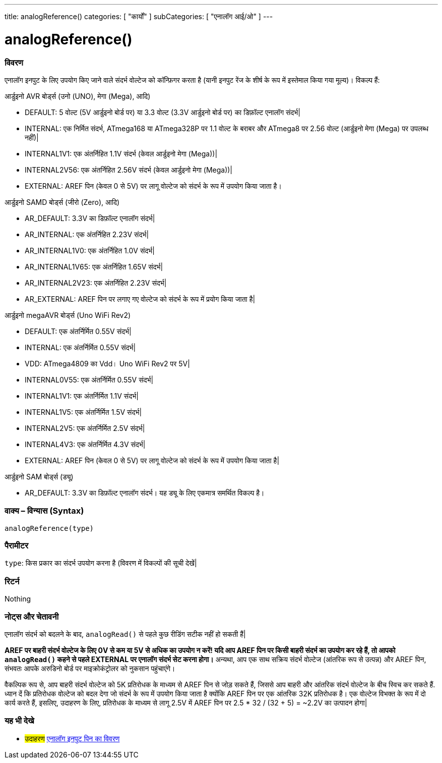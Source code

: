 ---
title: analogReference()
categories: [ "कार्यों" ]
subCategories: [ "एनालॉग आई/ओ" ]
---


//


= analogReference()


// अवलोकन अनुभाग शुरू होता है
[#अवलोकन]
--

[float]
=== विवरण
एनालॉग इनपुट के लिए उपयोग किए जाने वाले संदर्भ वोल्टेज को कॉन्फ़िगर करता है (यानी इनपुट रेंज के शीर्ष के रूप में इस्तेमाल किया गया मूल्य)। विकल्प हैं:

आर्डुइनो AVR बोर्ड्स (उनो (UNO), मेगा (Mega), आदि)

* DEFAULT: 5 वोल्ट (5V आर्डुइनो बोर्ड पर) या 3.3 वोल्ट (3.3V आर्डुइनो बोर्ड पर) का डिफ़ॉल्ट एनालॉग संदर्भ|
* INTERNAL: एक निर्मित संदर्भ, ATmega168 या ATmega328P पर 1.1 वोल्ट के बराबर और ATmega8 पर 2.56 वोल्ट (आर्डुइनो मेगा (Mega) पर उपलब्ध नहीं)|
* INTERNAL1V1: एक अंतर्निहित 1.1V संदर्भ (केवल आर्डुइनो मेगा (Mega))|
* INTERNAL2V56: एक अंतर्निहित 2.56V संदर्भ (केवल आर्डुइनो मेगा (Mega))|
* EXTERNAL: AREF पिन (केवल 0 से 5V) पर लागू वोल्टेज को संदर्भ के रूप में उपयोग किया जाता है।

आर्डुइनो SAMD बोर्ड्स (जीरो (Zero), आदि)

* AR_DEFAULT: 3.3V का डिफ़ॉल्ट एनालॉग संदर्भ|
* AR_INTERNAL: एक अंतर्निहित 2.23V संदर्भ|
* AR_INTERNAL1V0: एक अंतर्निहित 1.0V संदर्भ|
* AR_INTERNAL1V65: एक अंतर्निहित 1.65V संदर्भ|
* AR_INTERNAL2V23: एक अंतर्निहित 2.23V संदर्भ|
* AR_EXTERNAL: AREF पिन पर लगाए गए वोल्टेज को संदर्भ के रूप में प्रयोग किया जाता है|

आर्डुइनो megaAVR बोर्ड्स (Uno WiFi Rev2)

* DEFAULT: एक अंतर्निर्मित 0.55V संदर्भ|
* INTERNAL: एक अंतर्निर्मित 0.55V संदर्भ|
* VDD: ATmega4809 का Vdd। Uno WiFi Rev2 पर 5V|
* INTERNAL0V55: एक अंतर्निर्मित 0.55V संदर्भ|
* INTERNAL1V1: एक अंतर्निर्मित 1.1V संदर्भ|
* INTERNAL1V5: एक अंतर्निर्मित 1.5V संदर्भ|
* INTERNAL2V5: एक अंतर्निर्मित 2.5V संदर्भ|
* INTERNAL4V3: एक अंतर्निर्मित 4.3V संदर्भ|
* EXTERNAL: AREF पिन (केवल 0 से 5V) पर लागू वोल्टेज को संदर्भ के रूप में उपयोग किया जाता है|

आर्डुइनो SAM बोर्ड्स (ड्यू)

* AR_DEFAULT: 3.3V का डिफ़ॉल्ट एनालॉग संदर्भ। यह ड्यू के लिए एकमात्र समर्थित विकल्प है।

[%hardbreaks]


[float]
=== वाक्य – विन्यास (Syntax)
`analogReference(type)`


[float]
=== पैरामीटर
`type`: किस प्रकार का संदर्भ उपयोग करना है (विवरण में विकल्पों की सूची देखें|


[float]
=== रिटर्न
Nothing

--
// ओवरव्यू अनुभाग अंत




// कैसे उपयोग करें खंड की शुरुआत
[#कैसेउपयोगकरें]
--

[float]
=== नोट्स और चेतावनी
एनालॉग संदर्भ को बदलने के बाद, `analogRead()` से पहले कुछ रीडिंग सटीक नहीं हो सकती हैं|

*AREF पर बाहरी संदर्भ वोल्टेज के लिए 0V से कम या 5V से अधिक का उपयोग न करें! यदि आप AREF पिन पर किसी बाहरी संदर्भ का उपयोग कर रहे हैं, तो आपको `analogRead()` कहने से पहले EXTERNAL पर एनालॉग संदर्भ सेट करना होगा।* अन्यथा, आप एक साथ सक्रिय संदर्भ वोल्टेज (आंतरिक रूप से उत्पन्न) और AREF पिन, संभवतः आपके अरुडिनो बोर्ड पर माइक्रोकंट्रोलर को नुकसान पहुंचाएंगे।

वैकल्पिक रूप से, आप बाहरी संदर्भ वोल्टेज को 5K प्रतिरोधक के माध्यम से AREF पिन से जोड़ सकते हैं, जिससे आप बाहरी और आंतरिक संदर्भ वोल्टेज के बीच स्विच कर सकते हैं. ध्यान दें कि प्रतिरोधक वोल्टेज को बदल देगा जो संदर्भ के रूप में उपयोग किया जाता है क्योंकि AREF पिन पर एक आंतरिक 32K प्रतिरोधक है। एक वोल्टेज विभक्त के रूप में दो कार्य करते हैं, इसलिए, उदाहरण के लिए, प्रतिरोधक के माध्यम से लागू 2.5V में AREF पिन पर 2.5 * 32 / (32 + 5) = ~2.2V का उत्पादन होगा|
[%hardbreaks]

--
// कैसे उपयोग करें खंड का अंत


// यह भी देखे खंड
[#यह_भी_देखे]
--

[float]
=== यह भी देखे

[role="example"]
* #उदाहरण# http://arduino.cc/en/Tutorial/AnalogInputPins[एनालॉग इनपुट पिन का विवरण^]

--
// यह भी देखे खंड का अंत
